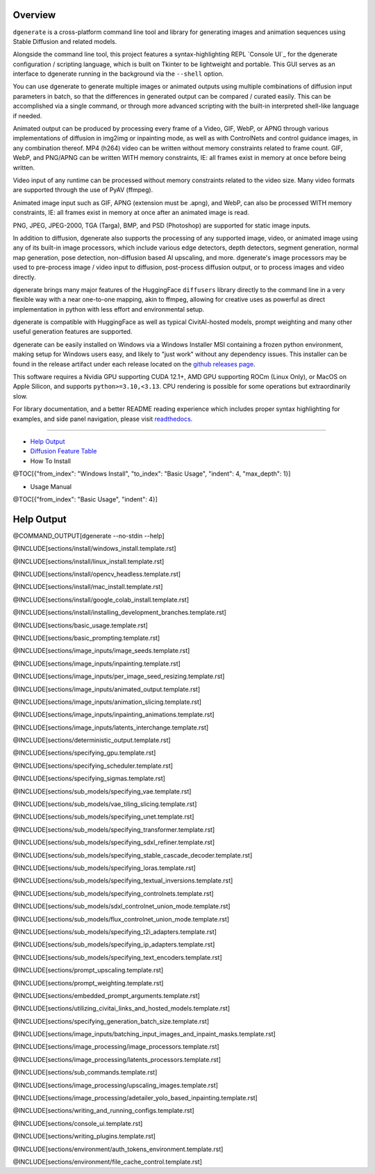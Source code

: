 .. |Documentation| image:: https://readthedocs.org/projects/dgenerate/badge/?version=v@VERSION
   :target: http://dgenerate.readthedocs.io/en/@REVISION/

.. |Latest Release| image:: https://img.shields.io/github/v/release/Teriks/dgenerate
   :target: https://github.com/Teriks/dgenerate/releases/latest
   :alt: GitHub Latest Release

.. |Support Dgenerate| image:: https://img.shields.io/badge/Ko–fi-support%20dgenerate%20-hotpink?logo=kofi&logoColor=white
   :target: https://ko-fi.com/teriks
   :alt: ko-fi

Overview
========

|Documentation| |Latest Release| |Support Dgenerate|

``dgenerate`` is a cross-platform command line tool and library for generating images
and animation sequences using Stable Diffusion and related models.

Alongside the command line tool, this project features a syntax-highlighting
REPL `Console UI`_ for the dgenerate configuration / scripting language, which is built on
Tkinter to be lightweight and portable. This GUI serves as an interface to dgenerate running
in the background via the ``--shell`` option.

You can use dgenerate to generate multiple images or animated outputs using multiple
combinations of diffusion input parameters in batch, so that the differences in
generated output can be compared / curated easily.  This can be accomplished via a single command,
or through more advanced scripting with the built-in interpreted shell-like language if needed.

Animated output can be produced by processing every frame of a Video, GIF, WebP, or APNG through
various implementations of diffusion in img2img or inpainting mode, as well as with ControlNets and
control guidance images, in any combination thereof. MP4 (h264) video can be written without memory
constraints related to frame count. GIF, WebP, and PNG/APNG can be written WITH memory constraints,
IE: all frames exist in memory at once before being written.

Video input of any runtime can be processed without memory constraints related to the video size.
Many video formats are supported through the use of PyAV (ffmpeg).

Animated image input such as GIF, APNG (extension must be .apng), and WebP, can also be processed
WITH memory constraints, IE: all frames exist in memory at once after an animated image is read.

PNG, JPEG, JPEG-2000, TGA (Targa), BMP, and PSD (Photoshop) are supported for static image inputs.

In addition to diffusion, dgenerate also supports the processing of any supported image, video, or
animated image using any of its built-in image processors, which include various edge detectors,
depth detectors, segment generation, normal map generation, pose detection, non-diffusion based
AI upscaling, and more.  dgenerate's image processors may be used to pre-process image / video
input to diffusion, post-process diffusion output, or to process images and video directly.

dgenerate brings many major features of the HuggingFace ``diffusers`` library directly to the
command line in a very flexible way with a near one-to-one mapping, akin to ffmpeg, allowing
for creative uses as powerful as direct implementation in python with less effort and
environmental setup.

dgenerate is compatible with HuggingFace as well as typical CivitAI-hosted models,
prompt weighting and many other useful generation features are supported.

dgenerate can be easily installed on Windows via a Windows Installer MSI containing a
frozen python environment, making setup for Windows users easy, and likely to "just work"
without any dependency issues. This installer can be found in the release artifact under each
release located on the `github releases page <https://github.com/Teriks/dgenerate/releases>`_.

This software requires a Nvidia GPU supporting CUDA 12.1+, AMD GPU supporting ROCm (Linux Only),
or MacOS on Apple Silicon, and supports ``python>=3.10,<3.13``. CPU rendering is possible for
some operations but extraordinarily slow.

For library documentation, and a better README reading experience which
includes proper syntax highlighting for examples, and side panel navigation,
please visit `readthedocs <http://dgenerate.readthedocs.io/en/@REVISION/>`_.

----

* `Help Output`_
* `Diffusion Feature Table <https://github.com/Teriks/dgenerate/blob/@REVISION/FEATURE_TABLE.rst>`_

* How To Install
@TOC[{"from_index": "Windows Install", "to_index": "Basic Usage", "indent": 4, "max_depth": 1}]

* Usage Manual
@TOC[{"from_index": "Basic Usage", "indent": 4}]

Help Output
===========

@COMMAND_OUTPUT[dgenerate --no-stdin --help]

@INCLUDE[sections/install/windows_install.template.rst]

@INCLUDE[sections/install/linux_install.template.rst]

@INCLUDE[sections/install/opencv_headless.template.rst]

@INCLUDE[sections/install/mac_install.template.rst]

@INCLUDE[sections/install/google_colab_install.template.rst]

@INCLUDE[sections/install/installing_development_branches.template.rst]

@INCLUDE[sections/basic_usage.template.rst]

@INCLUDE[sections/basic_prompting.template.rst]

@INCLUDE[sections/image_inputs/image_seeds.template.rst]

@INCLUDE[sections/image_inputs/inpainting.template.rst]

@INCLUDE[sections/image_inputs/per_image_seed_resizing.template.rst]

@INCLUDE[sections/image_inputs/animated_output.template.rst]

@INCLUDE[sections/image_inputs/animation_slicing.template.rst]

@INCLUDE[sections/image_inputs/inpainting_animations.template.rst]

@INCLUDE[sections/image_inputs/latents_interchange.template.rst]

@INCLUDE[sections/deterministic_output.template.rst]

@INCLUDE[sections/specifying_gpu.template.rst]

@INCLUDE[sections/specifying_scheduler.template.rst]

@INCLUDE[sections/specifying_sigmas.template.rst]

@INCLUDE[sections/sub_models/specifying_vae.template.rst]

@INCLUDE[sections/sub_models/vae_tiling_slicing.template.rst]

@INCLUDE[sections/sub_models/specifying_unet.template.rst]

@INCLUDE[sections/sub_models/specifying_transformer.template.rst]

@INCLUDE[sections/sub_models/specifying_sdxl_refiner.template.rst]

@INCLUDE[sections/sub_models/specifying_stable_cascade_decoder.template.rst]

@INCLUDE[sections/sub_models/specifying_loras.template.rst]

@INCLUDE[sections/sub_models/specifying_textual_inversions.template.rst]

@INCLUDE[sections/sub_models/specifying_controlnets.template.rst]

@INCLUDE[sections/sub_models/sdxl_controlnet_union_mode.template.rst]

@INCLUDE[sections/sub_models/flux_controlnet_union_mode.template.rst]

@INCLUDE[sections/sub_models/specifying_t2i_adapters.template.rst]

@INCLUDE[sections/sub_models/specifying_ip_adapters.template.rst]

@INCLUDE[sections/sub_models/specifying_text_encoders.template.rst]

@INCLUDE[sections/prompt_upscaling.template.rst]

@INCLUDE[sections/prompt_weighting.template.rst]

@INCLUDE[sections/embedded_prompt_arguments.template.rst]

@INCLUDE[sections/utilizing_civitai_links_and_hosted_models.template.rst]

@INCLUDE[sections/specifying_generation_batch_size.template.rst]

@INCLUDE[sections/image_inputs/batching_input_images_and_inpaint_masks.template.rst]

@INCLUDE[sections/image_processing/image_processors.template.rst]

@INCLUDE[sections/image_processing/latents_processors.template.rst]

@INCLUDE[sections/sub_commands.template.rst]

@INCLUDE[sections/image_processing/upscaling_images.template.rst]

@INCLUDE[sections/image_processing/adetailer_yolo_based_inpainting.template.rst]

@INCLUDE[sections/writing_and_running_configs.template.rst]

@INCLUDE[sections/console_ui.template.rst]

@INCLUDE[sections/writing_plugins.template.rst]

@INCLUDE[sections/environment/auth_tokens_environment.template.rst]

@INCLUDE[sections/environment/file_cache_control.template.rst]